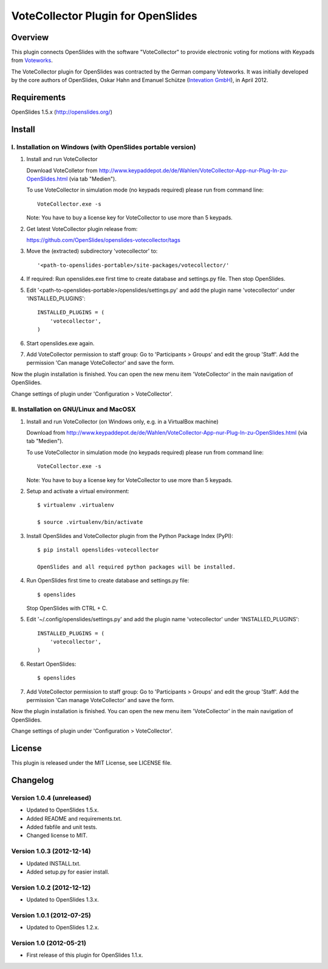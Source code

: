 =====================================
 VoteCollector Plugin for OpenSlides
=====================================


Overview
========

This plugin connects OpenSlides with the software "VoteCollector"
to provide electronic voting for motions with Keypads from `Voteworks <http://www.voteworks.de>`_.

The VoteCollector plugin for OpenSlides was contracted by the German
company Voteworks. It was initially developed by the core authors of
OpenSlides, Oskar Hahn and Emanuel Schütze (`Intevation GmbH <http://www.intevation.de/>`_), in April 2012.


Requirements
============

OpenSlides 1.5.x (http://openslides.org/)


Install
=======

I. Installation on Windows (with OpenSlides portable version)
-------------------------------------------------------------

1. Install and run VoteCollector

   Download VoteColletor from http://www.keypaddepot.de/de/Wahlen/VoteCollector-App-nur-Plug-In-zu-OpenSlides.html
   (via tab "Medien").

   To use VoteCollector in simulation mode (no keypads required)
   please run from command line::

     VoteCollector.exe -s

   Note: You have to buy a license key for VoteCollector to use more than 5 keypads.

2. Get latest VoteCollector plugin release from:

   https://github.com/OpenSlides/openslides-votecollector/tags

3. Move the (extracted) subdirectory 'votecollector' to::

     '<path-to-openslides-portable>/site-packages/votecollector/'

4. If required: Run openslides.exe first time to create database and settings.py
   file. Then stop OpenSlides.

5. Edit '<path-to-openslides-portable>/openslides/settings.py' and
   add the plugin name 'votecollector' under 'INSTALLED_PLUGINS'::

     INSTALLED_PLUGINS = (
         'votecollector',
     )

6. Start openslides.exe again.

7. Add VoteCollector permission to staff group:
   Go to 'Participants > Groups' and edit the group 'Staff'.
   Add the permission 'Can manage VoteCollector' and save the form.


Now the plugin installation is finished. You can open the new menu
item 'VoteCollector' in the main navigation of OpenSlides.

Change settings of plugin under 'Configuration > VoteCollector'.


II. Installation on GNU/Linux and MacOSX
----------------------------------------

1. Install and run VoteCollector (on Windows only, e.g. in a VirtualBox machine)

   Download from http://www.keypaddepot.de/de/Wahlen/VoteCollector-App-nur-Plug-In-zu-OpenSlides.html
   (via tab "Medien").

   To use VoteCollector in simulation mode (no keypads required)
   please run from command line::

     VoteCollector.exe -s

   Note: You have to buy a license key for VoteCollector to use more than 5 keypads.

2. Setup and activate a virtual environment::

    $ virtualenv .virtualenv

    $ source .virtualenv/bin/activate

3. Install OpenSlides and VoteCollector plugin from the Python Package Index (PyPI)::

    $ pip install openslides-votecollector

    OpenSlides and all required python packages will be installed.

4. Run OpenSlides first time to create database and settings.py file::

    $ openslides

   Stop OpenSlides with CTRL + C.

5. Edit '~/.config/openslides/settings.py' and add the plugin
   name 'votecollector' under 'INSTALLED_PLUGINS'::

     INSTALLED_PLUGINS = (
         'votecollector',
     )

6. Restart OpenSlides::

    $ openslides

7. Add VoteCollector permission to staff group:
   Go to 'Participants > Groups' and edit the group 'Staff'.
   Add the permission 'Can manage VoteCollector' and save the form.


Now the plugin installation is finished. You can open the new menu
item 'VoteCollector' in the main navigation of OpenSlides.

Change settings of plugin under 'Configuration > VoteCollector'.


License
=======

This plugin is released under the MIT License, see LICENSE file.


Changelog
=========

Version 1.0.4 (unreleased)
--------------------------
* Updated to OpenSlides 1.5.x.
* Added README and requirements.txt.
* Added fabfile and unit tests.
* Changed license to MIT.

Version 1.0.3 (2012-12-14)
--------------------------
* Updated INSTALL.txt.
* Added setup.py for easier install.

Version 1.0.2 (2012-12-12)
--------------------------
* Updated to OpenSlides 1.3.x.

Version 1.0.1 (2012-07-25)
--------------------------
* Updated to OpenSlides 1.2.x.

Version 1.0 (2012-05-21)
--------------------------
* First release of this plugin for OpenSlides 1.1.x.
